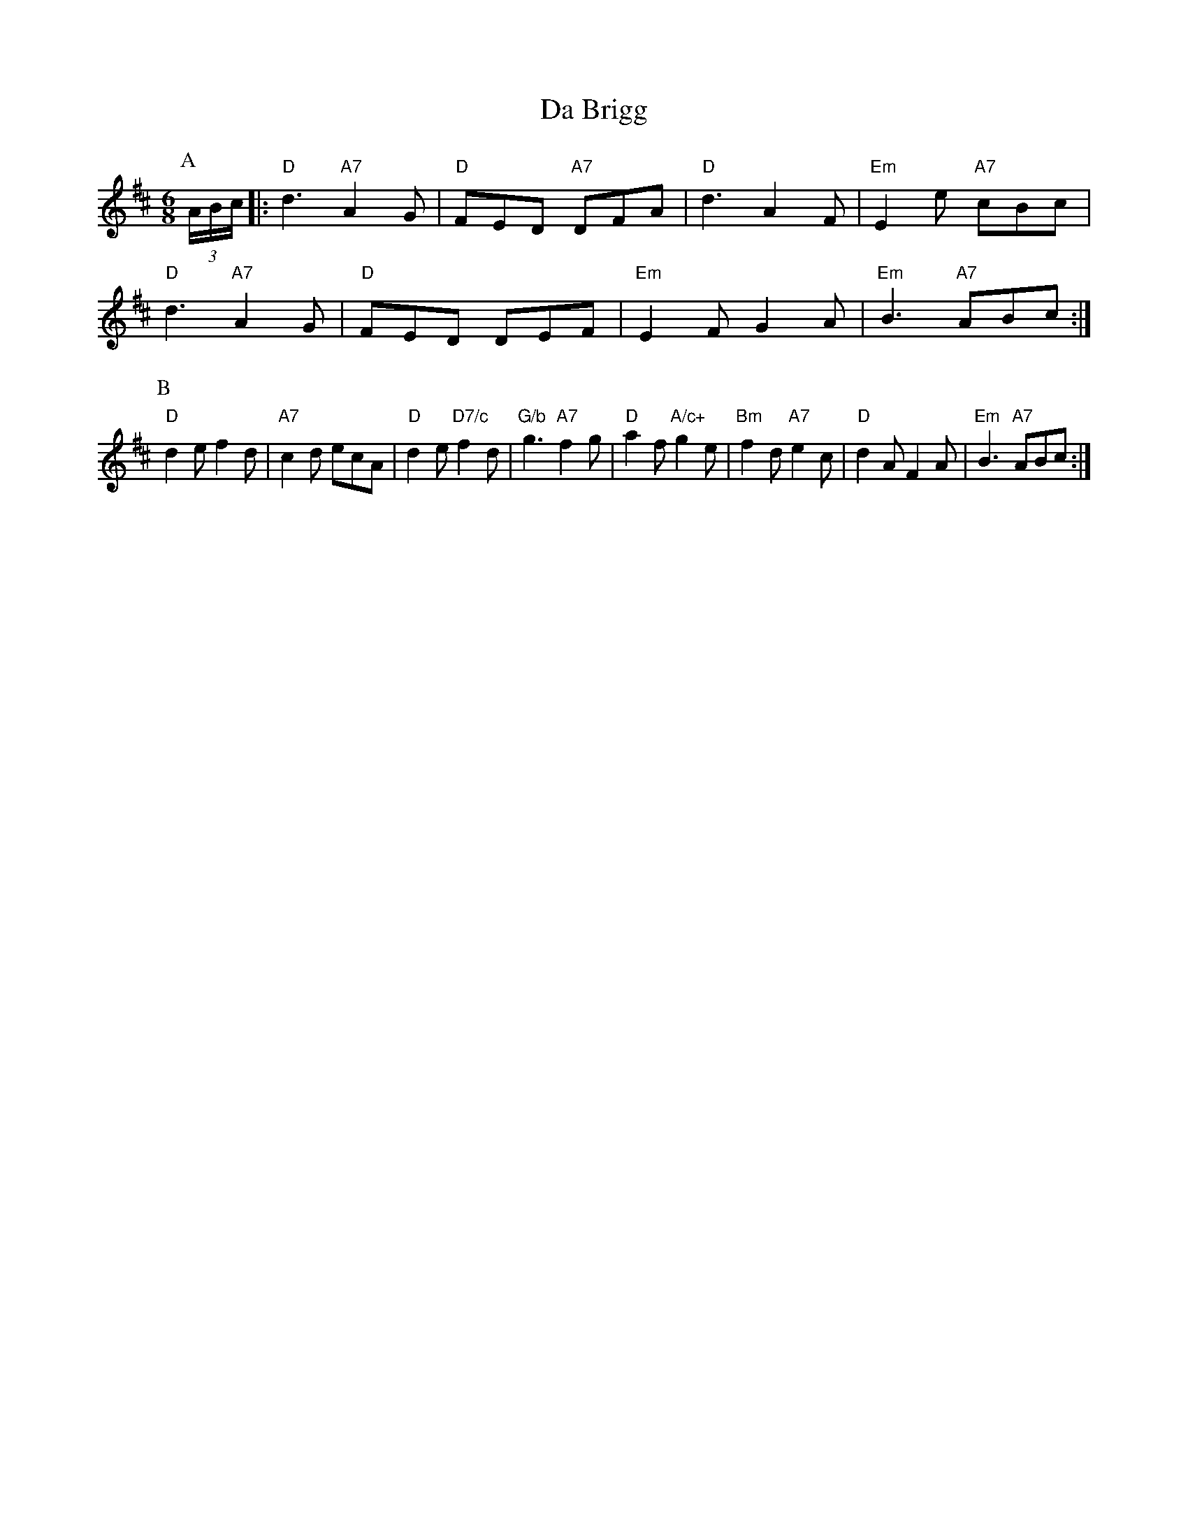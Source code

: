 X: 1
T:Da Brigg
S:Mrs Foxley's Fancy, via EF
M:6/8
K:D
P:A
(3A/2B/2c/2|:"D"d3 "A7"A2G|"D"FED "A7"DFA|"D"d3 A2F|"Em"E2e "A7"cBc|
"D"d3 "A7"A2G|"D"FED DEF|"Em"E2F G2A|"Em"B3 "A7"ABc:|
P:B
"D"d2e f2d|"A7"c2d ecA|"D"d2e "D7/c"f2d|"G/b"g3 "A7"f2g|"D"a2f "A/c+"g2e|\
"Bm"f2d "A7"e2c|"D"d2A F2A|"Em"B3 "A7"ABc:|

